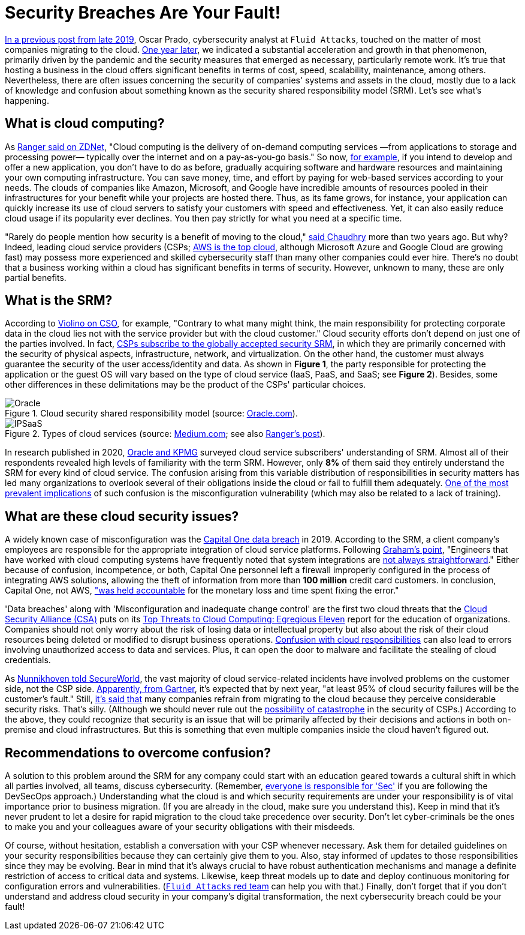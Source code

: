 :page-slug: shared-responsibility-model/
:page-date: 2021-03-05
:page-subtitle: Confusion with the cloud shared responsibility model
:page-category: philosophy
:page-tags: cloud, information, cybersecurity, security, mistake, company
:page-image: https://res.cloudinary.com/fluid-attacks/image/upload/v1620331096/blog/shared-responsibility-model/cover_musv3h.webp
:page-alt: Photo by Charles Deluvio on Unsplash
:page-description: Do you know what is happening with those who don't understand the cloud security shared responsibility model? Find out here and get some recommendations.
:page-keywords: Cloud, Security, Shared Responsibility Model, SRM, CSP, Confusion, Ethical Hacking, Pentesting
:page-author: Felipe Ruiz
:page-writer: fruiz
:name: Felipe Ruiz
:about1: Cybersecurity Editor
:source: https://unsplash.com/photos/K4mSJ7kc0As

= Security Breaches Are Your Fault!

link:../security-trends/[In a previous post from late 2019], Oscar Prado,
cybersecurity analyst at `Fluid Attacks`,
touched on the matter of most companies migrating to the cloud.
link:../cybersecurity-2020-21-i/[One year later], we indicated a substantial acceleration
and growth in that phenomenon, primarily driven by the pandemic
and the security measures that emerged as necessary, particularly remote work.
It's true that hosting a business in the cloud offers significant benefits
in terms of cost, speed, scalability, maintenance, among others.
Nevertheless, there are often issues concerning the security
of companies' systems and assets in the cloud,
mostly due to a lack of knowledge and confusion about something
known as the security shared responsibility model (SRM).
Let's see what's happening.

== What is cloud computing?

As link:https://www.zdnet.com/article/what-is-cloud-computing-everything-you-need-to-know-about-the-cloud/[Ranger said on ZDNet],
"Cloud computing is the delivery of on-demand computing services
—from applications to storage and processing power—
typically over the internet and on a pay-as-you-go basis."
So now, link:https://medium.com/@aditi.chaudhry92/what-is-cloud-computing-59d0d5570332[for example],
if you intend to develop and offer a new application,
you don't have to do as before,
gradually acquiring software and hardware resources
and maintaining your own computing infrastructure.
You can save money, time, and effort by paying for web-based services
according to your needs. The clouds of companies like Amazon,
Microsoft, and Google have incredible amounts of resources
pooled in their infrastructures for your benefit
while your projects are hosted there.
Thus, as its fame grows, for instance,
your application can quickly increase its use of cloud servers
to satisfy your customers with speed and effectiveness.
Yet, it can also easily reduce cloud usage if its popularity ever declines.
You then pay strictly for what you need at a specific time.

"Rarely do people mention how security is a benefit of moving to the cloud,"
link:https://medium.com/@aditi.chaudhry92/how-to-be-secure-in-the-cloud-613846412db1[said Chaudhry] more than two years ago. But why?
Indeed, leading cloud service providers (CSPs;
link:https://www.zdnet.com/article/cloud-computing-aws-is-still-the-biggest-player-but-microsoft-azure-and-google-cloud-are-growing-fast/[AWS is the top cloud],
although Microsoft Azure and Google Cloud are growing fast)
may possess more experienced and skilled cybersecurity staff
than many other companies could ever hire.
There's no doubt that a business working within a cloud
has significant benefits in terms of security.
However, unknown to many, these are only partial benefits.

== What is the SRM?

According to link:https://www.csoonline.com/article/3043030/top-cloud-security-threats.html[Violino on CSO], for example,
"Contrary to what many might think,
the main responsibility for protecting corporate data in the cloud
lies not with the service provider but with the cloud customer."
Cloud security efforts don't depend on just one of the parties involved.
In fact, link:https://blog.radware.com/security/cloudsecurity/2020/10/understanding-the-shared-responsibility-model/[CSPs subscribe to the globally accepted security SRM],
in which they are primarily concerned with the security of physical aspects,
infrastructure, network, and virtualization.
On the other hand, the customer must always guarantee
the security of the user access/identity and data.
As shown in *Figure 1*, the party responsible
for protecting the application or the guest OS
will vary based on the type of cloud service
(IaaS, PaaS, and SaaS; see *Figure 2*).
Besides, some other differences in these delimitations
may be the product of the CSPs' particular choices.

.Cloud security shared responsibility model (source: link:https://www.oracle.com/a/ocom/docs/cloud/oracle-ctr-2020-shared-responsibility.pdf[Oracle.com]).
image::https://res.cloudinary.com/fluid-attacks/image/upload/v1620331095/blog/shared-responsibility-model/oracle_tleunv.webp[Oracle]

.Types of cloud services (source: link:https://miro.medium.com/max/2800/1*hlMABmD_hJmMJlu433KIAg.png[Medium.com]; see also link:https://www.zdnet.com/article/what-is-cloud-computing-everything-you-need-to-know-about-the-cloud/[Ranger's post]).
image::https://res.cloudinary.com/fluid-attacks/image/upload/v1620331094/blog/shared-responsibility-model/ipsaas_jzdvv4.webp[IPSaaS]

In research published in 2020,
link:https://www.oracle.com/a/ocom/docs/cloud/oracle-ctr-2020-shared-responsibility.pdf[Oracle and KPMG] surveyed cloud service subscribers' understanding of SRM.
Almost all of their respondents revealed high levels
of familiarity with the term SRM.
However, only *8%* of them said they entirely understand
the SRM for every kind of cloud service.
The confusion arising from this variable distribution of responsibilities
in security matters has led many organizations to overlook
several of their obligations inside the cloud
or fail to fulfill them adequately.
link:https://www.secureworldexpo.com/industry-news/4-types-cloud-security-vulnerability-mitigation[One of the most prevalent implications] of such confusion
is the misconfiguration vulnerability
(which may also be related to a lack of training).

== What are these cloud security issues?

A widely known case of misconfiguration was the
link:https://edition.cnn.com/2019/07/29/business/capital-one-data-breach/index.html[Capital One data breach] in 2019.
According to the SRM, a client company's employees are responsible
for the appropriate integration of cloud service platforms.
Following link:https://www.bitsight.com/blog/what-companies-using-cloud-computing-providers-need-to-know-about-their-risk-responsibilities[Graham's point],
"Engineers that have worked with cloud computing systems
have frequently noted that system integrations
are link:https://www.wsj.com/articles/human-error-often-the-culprit-in-cloud-data-breaches-11566898203[not always straightforward]."
Either because of confusion, incompetence, or both,
Capital One personnel left a firewall improperly configured
in the process of integrating AWS solutions,
allowing the theft of information
from more than *100 million* credit card customers.
In conclusion, Capital One, not AWS,
link:https://www.bitsight.com/blog/what-companies-using-cloud-computing-providers-need-to-know-about-their-risk-responsibilities["was held accountable] for the monetary loss and time spent fixing the error."

'Data breaches' along with 'Misconfiguration and inadequate change control'
are the first two cloud threats that
the link:https://cloudsecurityalliance.org/[Cloud Security Alliance (CSA)] puts on
its link:https://cloudsecurityalliance.org/artifacts/top-threats-egregious-11-deep-dive/[Top Threats to Cloud Computing: Egregious Eleven] report
for the education of organizations.
Companies should not only worry about the risk of losing data
or intellectual property but also about the risk of their cloud resources
being deleted or modified to disrupt business operations.
link:https://www.oracle.com/a/ocom/docs/cloud/oracle-ctr-2020-shared-responsibility.pdf[Confusion with cloud responsibilities] can also lead to errors
involving unauthorized access to data and services.
Plus, it can open the door to malware
and facilitate the stealing of cloud credentials.

As link:https://www.secureworldexpo.com/industry-news/biggest-cloud-security-threat-2021[Nunnikhoven told SecureWorld],
the vast majority of cloud service-related incidents have involved problems
on the customer side, not the CSP side.
link:https://blog.radware.com/security/cloudsecurity/2020/10/understanding-the-shared-responsibility-model/[Apparently, from Gartner],
it's expected that by next year,
"at least 95% of cloud security failures will be the customer's fault."
Still, link:https://www.threatscape.com/what-is-the-shared-responsibility-model-your-cloud-security-responsibilities-defined/[it's said that] many companies refrain from migrating to the cloud
because they perceive considerable security risks. That's silly.
(Although we should never rule out
the link:https://www.csoonline.com/article/3573371/cloud-technology-great-for-security-but-poses-systemic-risks-according-to-new-report.html[possibility of catastrophe] in the security of CSPs.)
According to the above,
they could recognize that security is an issue
that will be primarily affected by their decisions and actions
in both on-premise and cloud infrastructures.
But this is something
that even multiple companies inside the cloud haven't figured out.

== Recommendations to overcome confusion?

A solution to this problem around the SRM for any company
could start with an education geared towards a cultural shift
in which all parties involved, all teams, discuss cybersecurity.
(Remember, link:../devsecops-concept/[everyone is responsible for 'Sec']
if you are following the DevSecOps approach.)
Understanding what the cloud is
and which security requirements are under your responsibility
is of vital importance prior to business migration.
(If you are already in the cloud, make sure you understand this).
Keep in mind that it's never prudent to let a desire
for rapid migration to the cloud take precedence over security.
Don't let cyber-criminals be the ones to make you and your colleagues
aware of your security obligations with their misdeeds.

Of course, without hesitation,
establish a conversation with your CSP whenever necessary.
Ask them for detailed guidelines on your security responsibilities
because they can certainly give them to you.
Also, stay informed of updates to those responsibilities
since they may be evolving.
Bear in mind that it's always crucial to have robust authentication mechanisms
and manage a definite restriction of access to critical data and systems.
Likewise, keep threat models up to date and deploy continuous monitoring
for configuration errors and vulnerabilities.
(link:../../services/continuous-hacking/[`Fluid Attacks` red team] can help you with that.)
Finally, don't forget that if you don't understand
and address cloud security in your company's digital transformation,
the next cybersecurity breach could be your fault!
